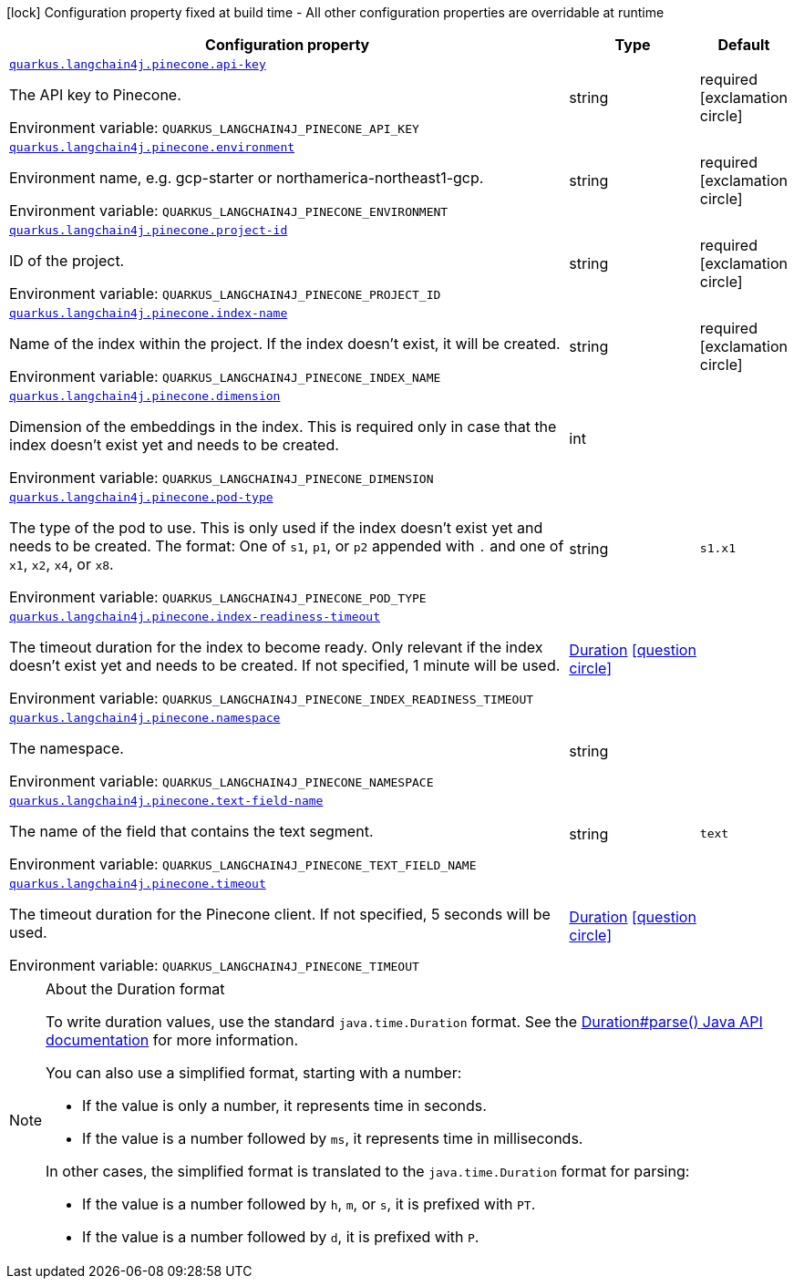 [.configuration-legend]
icon:lock[title=Fixed at build time] Configuration property fixed at build time - All other configuration properties are overridable at runtime
[.configuration-reference.searchable, cols="80,.^10,.^10"]
|===

h|[.header-title]##Configuration property##
h|Type
h|Default

a| [[quarkus-langchain4j-pinecone_quarkus-langchain4j-pinecone-api-key]] [.property-path]##link:#quarkus-langchain4j-pinecone_quarkus-langchain4j-pinecone-api-key[`quarkus.langchain4j.pinecone.api-key`]##
ifdef::add-copy-button-to-config-props[]
config_property_copy_button:+++quarkus.langchain4j.pinecone.api-key+++[]
endif::add-copy-button-to-config-props[]


[.description]
--
The API key to Pinecone.


ifdef::add-copy-button-to-env-var[]
Environment variable: env_var_with_copy_button:+++QUARKUS_LANGCHAIN4J_PINECONE_API_KEY+++[]
endif::add-copy-button-to-env-var[]
ifndef::add-copy-button-to-env-var[]
Environment variable: `+++QUARKUS_LANGCHAIN4J_PINECONE_API_KEY+++`
endif::add-copy-button-to-env-var[]
--
|string
|required icon:exclamation-circle[title=Configuration property is required]

a| [[quarkus-langchain4j-pinecone_quarkus-langchain4j-pinecone-environment]] [.property-path]##link:#quarkus-langchain4j-pinecone_quarkus-langchain4j-pinecone-environment[`quarkus.langchain4j.pinecone.environment`]##
ifdef::add-copy-button-to-config-props[]
config_property_copy_button:+++quarkus.langchain4j.pinecone.environment+++[]
endif::add-copy-button-to-config-props[]


[.description]
--
Environment name, e.g. gcp-starter or northamerica-northeast1-gcp.


ifdef::add-copy-button-to-env-var[]
Environment variable: env_var_with_copy_button:+++QUARKUS_LANGCHAIN4J_PINECONE_ENVIRONMENT+++[]
endif::add-copy-button-to-env-var[]
ifndef::add-copy-button-to-env-var[]
Environment variable: `+++QUARKUS_LANGCHAIN4J_PINECONE_ENVIRONMENT+++`
endif::add-copy-button-to-env-var[]
--
|string
|required icon:exclamation-circle[title=Configuration property is required]

a| [[quarkus-langchain4j-pinecone_quarkus-langchain4j-pinecone-project-id]] [.property-path]##link:#quarkus-langchain4j-pinecone_quarkus-langchain4j-pinecone-project-id[`quarkus.langchain4j.pinecone.project-id`]##
ifdef::add-copy-button-to-config-props[]
config_property_copy_button:+++quarkus.langchain4j.pinecone.project-id+++[]
endif::add-copy-button-to-config-props[]


[.description]
--
ID of the project.


ifdef::add-copy-button-to-env-var[]
Environment variable: env_var_with_copy_button:+++QUARKUS_LANGCHAIN4J_PINECONE_PROJECT_ID+++[]
endif::add-copy-button-to-env-var[]
ifndef::add-copy-button-to-env-var[]
Environment variable: `+++QUARKUS_LANGCHAIN4J_PINECONE_PROJECT_ID+++`
endif::add-copy-button-to-env-var[]
--
|string
|required icon:exclamation-circle[title=Configuration property is required]

a| [[quarkus-langchain4j-pinecone_quarkus-langchain4j-pinecone-index-name]] [.property-path]##link:#quarkus-langchain4j-pinecone_quarkus-langchain4j-pinecone-index-name[`quarkus.langchain4j.pinecone.index-name`]##
ifdef::add-copy-button-to-config-props[]
config_property_copy_button:+++quarkus.langchain4j.pinecone.index-name+++[]
endif::add-copy-button-to-config-props[]


[.description]
--
Name of the index within the project. If the index doesn't exist, it will be created.


ifdef::add-copy-button-to-env-var[]
Environment variable: env_var_with_copy_button:+++QUARKUS_LANGCHAIN4J_PINECONE_INDEX_NAME+++[]
endif::add-copy-button-to-env-var[]
ifndef::add-copy-button-to-env-var[]
Environment variable: `+++QUARKUS_LANGCHAIN4J_PINECONE_INDEX_NAME+++`
endif::add-copy-button-to-env-var[]
--
|string
|required icon:exclamation-circle[title=Configuration property is required]

a| [[quarkus-langchain4j-pinecone_quarkus-langchain4j-pinecone-dimension]] [.property-path]##link:#quarkus-langchain4j-pinecone_quarkus-langchain4j-pinecone-dimension[`quarkus.langchain4j.pinecone.dimension`]##
ifdef::add-copy-button-to-config-props[]
config_property_copy_button:+++quarkus.langchain4j.pinecone.dimension+++[]
endif::add-copy-button-to-config-props[]


[.description]
--
Dimension of the embeddings in the index. This is required only in case that the index doesn't exist yet and needs to be created.


ifdef::add-copy-button-to-env-var[]
Environment variable: env_var_with_copy_button:+++QUARKUS_LANGCHAIN4J_PINECONE_DIMENSION+++[]
endif::add-copy-button-to-env-var[]
ifndef::add-copy-button-to-env-var[]
Environment variable: `+++QUARKUS_LANGCHAIN4J_PINECONE_DIMENSION+++`
endif::add-copy-button-to-env-var[]
--
|int
|

a| [[quarkus-langchain4j-pinecone_quarkus-langchain4j-pinecone-pod-type]] [.property-path]##link:#quarkus-langchain4j-pinecone_quarkus-langchain4j-pinecone-pod-type[`quarkus.langchain4j.pinecone.pod-type`]##
ifdef::add-copy-button-to-config-props[]
config_property_copy_button:+++quarkus.langchain4j.pinecone.pod-type+++[]
endif::add-copy-button-to-config-props[]


[.description]
--
The type of the pod to use. This is only used if the index doesn't exist yet and needs to be created. The format: One of `s1`, `p1`, or `p2` appended with `.` and one of `x1`, `x2`, `x4`, or `x8`.


ifdef::add-copy-button-to-env-var[]
Environment variable: env_var_with_copy_button:+++QUARKUS_LANGCHAIN4J_PINECONE_POD_TYPE+++[]
endif::add-copy-button-to-env-var[]
ifndef::add-copy-button-to-env-var[]
Environment variable: `+++QUARKUS_LANGCHAIN4J_PINECONE_POD_TYPE+++`
endif::add-copy-button-to-env-var[]
--
|string
|`s1.x1`

a| [[quarkus-langchain4j-pinecone_quarkus-langchain4j-pinecone-index-readiness-timeout]] [.property-path]##link:#quarkus-langchain4j-pinecone_quarkus-langchain4j-pinecone-index-readiness-timeout[`quarkus.langchain4j.pinecone.index-readiness-timeout`]##
ifdef::add-copy-button-to-config-props[]
config_property_copy_button:+++quarkus.langchain4j.pinecone.index-readiness-timeout+++[]
endif::add-copy-button-to-config-props[]


[.description]
--
The timeout duration for the index to become ready. Only relevant if the index doesn't exist yet and needs to be created. If not specified, 1 minute will be used.


ifdef::add-copy-button-to-env-var[]
Environment variable: env_var_with_copy_button:+++QUARKUS_LANGCHAIN4J_PINECONE_INDEX_READINESS_TIMEOUT+++[]
endif::add-copy-button-to-env-var[]
ifndef::add-copy-button-to-env-var[]
Environment variable: `+++QUARKUS_LANGCHAIN4J_PINECONE_INDEX_READINESS_TIMEOUT+++`
endif::add-copy-button-to-env-var[]
--
|link:https://docs.oracle.com/en/java/javase/17/docs/api/java.base/java/time/Duration.html[Duration] link:#duration-note-anchor-quarkus-langchain4j-pinecone_quarkus-langchain4j[icon:question-circle[title=More information about the Duration format]]
|

a| [[quarkus-langchain4j-pinecone_quarkus-langchain4j-pinecone-namespace]] [.property-path]##link:#quarkus-langchain4j-pinecone_quarkus-langchain4j-pinecone-namespace[`quarkus.langchain4j.pinecone.namespace`]##
ifdef::add-copy-button-to-config-props[]
config_property_copy_button:+++quarkus.langchain4j.pinecone.namespace+++[]
endif::add-copy-button-to-config-props[]


[.description]
--
The namespace.


ifdef::add-copy-button-to-env-var[]
Environment variable: env_var_with_copy_button:+++QUARKUS_LANGCHAIN4J_PINECONE_NAMESPACE+++[]
endif::add-copy-button-to-env-var[]
ifndef::add-copy-button-to-env-var[]
Environment variable: `+++QUARKUS_LANGCHAIN4J_PINECONE_NAMESPACE+++`
endif::add-copy-button-to-env-var[]
--
|string
|

a| [[quarkus-langchain4j-pinecone_quarkus-langchain4j-pinecone-text-field-name]] [.property-path]##link:#quarkus-langchain4j-pinecone_quarkus-langchain4j-pinecone-text-field-name[`quarkus.langchain4j.pinecone.text-field-name`]##
ifdef::add-copy-button-to-config-props[]
config_property_copy_button:+++quarkus.langchain4j.pinecone.text-field-name+++[]
endif::add-copy-button-to-config-props[]


[.description]
--
The name of the field that contains the text segment.


ifdef::add-copy-button-to-env-var[]
Environment variable: env_var_with_copy_button:+++QUARKUS_LANGCHAIN4J_PINECONE_TEXT_FIELD_NAME+++[]
endif::add-copy-button-to-env-var[]
ifndef::add-copy-button-to-env-var[]
Environment variable: `+++QUARKUS_LANGCHAIN4J_PINECONE_TEXT_FIELD_NAME+++`
endif::add-copy-button-to-env-var[]
--
|string
|`text`

a| [[quarkus-langchain4j-pinecone_quarkus-langchain4j-pinecone-timeout]] [.property-path]##link:#quarkus-langchain4j-pinecone_quarkus-langchain4j-pinecone-timeout[`quarkus.langchain4j.pinecone.timeout`]##
ifdef::add-copy-button-to-config-props[]
config_property_copy_button:+++quarkus.langchain4j.pinecone.timeout+++[]
endif::add-copy-button-to-config-props[]


[.description]
--
The timeout duration for the Pinecone client. If not specified, 5 seconds will be used.


ifdef::add-copy-button-to-env-var[]
Environment variable: env_var_with_copy_button:+++QUARKUS_LANGCHAIN4J_PINECONE_TIMEOUT+++[]
endif::add-copy-button-to-env-var[]
ifndef::add-copy-button-to-env-var[]
Environment variable: `+++QUARKUS_LANGCHAIN4J_PINECONE_TIMEOUT+++`
endif::add-copy-button-to-env-var[]
--
|link:https://docs.oracle.com/en/java/javase/17/docs/api/java.base/java/time/Duration.html[Duration] link:#duration-note-anchor-quarkus-langchain4j-pinecone_quarkus-langchain4j[icon:question-circle[title=More information about the Duration format]]
|

|===

ifndef::no-duration-note[]
[NOTE]
[id=duration-note-anchor-quarkus-langchain4j-pinecone_quarkus-langchain4j]
.About the Duration format
====
To write duration values, use the standard `java.time.Duration` format.
See the link:https://docs.oracle.com/en/java/javase/17/docs/api/java.base/java/time/Duration.html#parse(java.lang.CharSequence)[Duration#parse() Java API documentation] for more information.

You can also use a simplified format, starting with a number:

* If the value is only a number, it represents time in seconds.
* If the value is a number followed by `ms`, it represents time in milliseconds.

In other cases, the simplified format is translated to the `java.time.Duration` format for parsing:

* If the value is a number followed by `h`, `m`, or `s`, it is prefixed with `PT`.
* If the value is a number followed by `d`, it is prefixed with `P`.
====
endif::no-duration-note[]
